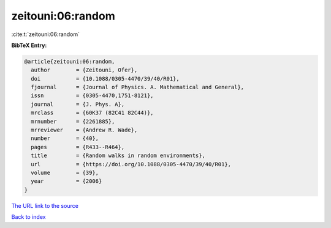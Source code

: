 zeitouni:06:random
==================

:cite:t:`zeitouni:06:random`

**BibTeX Entry:**

.. code-block:: bibtex

   @article{zeitouni:06:random,
     author        = {Zeitouni, Ofer},
     doi           = {10.1088/0305-4470/39/40/R01},
     fjournal      = {Journal of Physics. A. Mathematical and General},
     issn          = {0305-4470,1751-8121},
     journal       = {J. Phys. A},
     mrclass       = {60K37 (82C41 82C44)},
     mrnumber      = {2261885},
     mrreviewer    = {Andrew R. Wade},
     number        = {40},
     pages         = {R433--R464},
     title         = {Random walks in random environments},
     url           = {https://doi.org/10.1088/0305-4470/39/40/R01},
     volume        = {39},
     year          = {2006}
   }

`The URL link to the source <https://doi.org/10.1088/0305-4470/39/40/R01>`__


`Back to index <../By-Cite-Keys.html>`__
